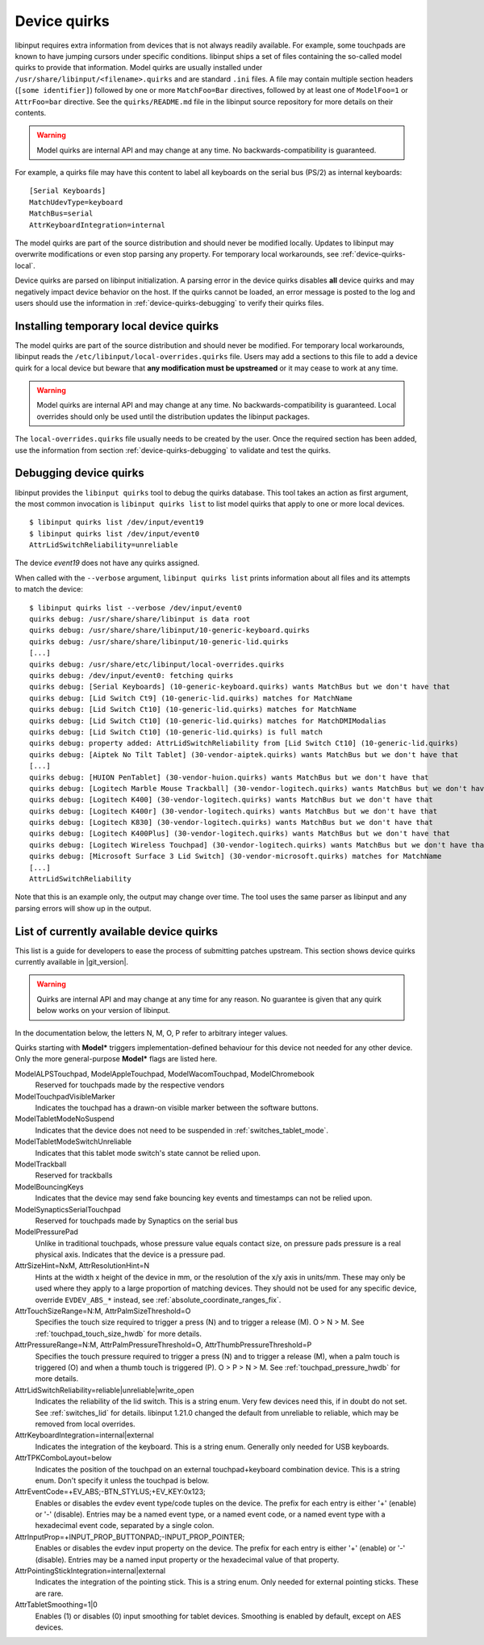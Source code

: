 .. _device-quirks:

==============================================================================
Device quirks
==============================================================================

libinput requires extra information from devices that is not always readily
available. For example, some touchpads are known to have jumping cursors
under specific conditions. libinput ships a set of files containing the
so-called model quirks to provide that information. Model quirks are usually
installed under ``/usr/share/libinput/<filename>.quirks`` and are standard
``.ini`` files. A file may contain multiple section headers (``[some
identifier]``) followed by one or more ``MatchFoo=Bar`` directives, followed by
at least one of ``ModelFoo=1`` or ``AttrFoo=bar`` directive. See the
``quirks/README.md`` file in the libinput source repository for more details on
their contents.

.. warning:: Model quirks are internal API and may change at any time. No
             backwards-compatibility is guaranteed.

For example, a quirks file may have this content to label all keyboards on
the serial bus (PS/2) as internal keyboards: ::

     [Serial Keyboards]
     MatchUdevType=keyboard
     MatchBus=serial
     AttrKeyboardIntegration=internal


The model quirks are part of the source distribution and should never be
modified locally. Updates to libinput may overwrite modifications or even
stop parsing any property. For temporary local workarounds, see
:ref:`device-quirks-local`.

Device quirks are parsed on libinput initialization. A parsing error in the
device quirks disables **all** device quirks and may negatively impact
device behavior on the host. If the quirks cannot be loaded, an error
message is posted to the log and users should use the information in
:ref:`device-quirks-debugging` to verify their quirks files.

.. _device-quirks-local:

------------------------------------------------------------------------------
Installing temporary local device quirks
------------------------------------------------------------------------------

The model quirks are part of the source distribution and should never be
modified. For temporary local workarounds, libinput reads the
``/etc/libinput/local-overrides.quirks`` file. Users may add a sections to
this file to add a device quirk for a local device but beware that **any
modification must be upstreamed** or it may cease to work at any time.

.. warning:: Model quirks are internal API and may change at any time. No
             backwards-compatibility is guaranteed. Local overrides should only
             be used until the distribution updates the libinput packages.

The ``local-overrides.quirks`` file usually needs to be created by the user.
Once the required section has been added, use the information from section
:ref:`device-quirks-debugging` to validate and test the quirks.

.. _device-quirks-debugging:

------------------------------------------------------------------------------
Debugging device quirks
------------------------------------------------------------------------------

libinput provides the ``libinput quirks`` tool to debug the quirks database.
This tool takes an action as first argument, the most common invocation is
``libinput quirks list`` to list model quirks that apply to one or more local
devices. ::

     $ libinput quirks list /dev/input/event19
     $ libinput quirks list /dev/input/event0
     AttrLidSwitchReliability=unreliable

The device `event19` does not have any quirks assigned.

When called with the ``--verbose`` argument, ``libinput quirks list`` prints
information about all files and its attempts to match the device: ::

     $ libinput quirks list --verbose /dev/input/event0
     quirks debug: /usr/share/share/libinput is data root
     quirks debug: /usr/share/share/libinput/10-generic-keyboard.quirks
     quirks debug: /usr/share/share/libinput/10-generic-lid.quirks
     [...]
     quirks debug: /usr/share/etc/libinput/local-overrides.quirks
     quirks debug: /dev/input/event0: fetching quirks
     quirks debug: [Serial Keyboards] (10-generic-keyboard.quirks) wants MatchBus but we don't have that
     quirks debug: [Lid Switch Ct9] (10-generic-lid.quirks) matches for MatchName
     quirks debug: [Lid Switch Ct10] (10-generic-lid.quirks) matches for MatchName
     quirks debug: [Lid Switch Ct10] (10-generic-lid.quirks) matches for MatchDMIModalias
     quirks debug: [Lid Switch Ct10] (10-generic-lid.quirks) is full match
     quirks debug: property added: AttrLidSwitchReliability from [Lid Switch Ct10] (10-generic-lid.quirks)
     quirks debug: [Aiptek No Tilt Tablet] (30-vendor-aiptek.quirks) wants MatchBus but we don't have that
     [...]
     quirks debug: [HUION PenTablet] (30-vendor-huion.quirks) wants MatchBus but we don't have that
     quirks debug: [Logitech Marble Mouse Trackball] (30-vendor-logitech.quirks) wants MatchBus but we don't have that
     quirks debug: [Logitech K400] (30-vendor-logitech.quirks) wants MatchBus but we don't have that
     quirks debug: [Logitech K400r] (30-vendor-logitech.quirks) wants MatchBus but we don't have that
     quirks debug: [Logitech K830] (30-vendor-logitech.quirks) wants MatchBus but we don't have that
     quirks debug: [Logitech K400Plus] (30-vendor-logitech.quirks) wants MatchBus but we don't have that
     quirks debug: [Logitech Wireless Touchpad] (30-vendor-logitech.quirks) wants MatchBus but we don't have that
     quirks debug: [Microsoft Surface 3 Lid Switch] (30-vendor-microsoft.quirks) matches for MatchName
     [...]
     AttrLidSwitchReliability


Note that this is an example only, the output may change over time. The tool
uses the same parser as libinput and any parsing errors will show up in the
output.

.. _device-quirks-list:

------------------------------------------------------------------------------
List of currently available device quirks
------------------------------------------------------------------------------

This list is a guide for developers to ease the process of submitting
patches upstream. This section shows device quirks currently available in
|git_version|.

.. warning:: Quirks are internal API and may change at any time for any reason.
             No guarantee is given that any quirk below works on your version of
             libinput.

In the documentation below, the letters N, M, O, P refer to arbitrary integer
values.

Quirks starting with **Model*** triggers implementation-defined behaviour
for this device not needed for any other device. Only the more
general-purpose **Model*** flags are listed here.

ModelALPSTouchpad, ModelAppleTouchpad, ModelWacomTouchpad, ModelChromebook
    Reserved for touchpads made by the respective vendors
ModelTouchpadVisibleMarker
    Indicates the touchpad has a drawn-on visible marker between the software
    buttons.
ModelTabletModeNoSuspend
    Indicates that the device does not need to be
    suspended in :ref:`switches_tablet_mode`.
ModelTabletModeSwitchUnreliable
    Indicates that this tablet mode switch's state cannot be relied upon.
ModelTrackball
    Reserved for trackballs
ModelBouncingKeys
    Indicates that the device may send fake bouncing key events and
    timestamps can not be relied upon.
ModelSynapticsSerialTouchpad
    Reserved for touchpads made by Synaptics on the serial bus
ModelPressurePad
    Unlike in traditional touchpads, whose pressure value equals contact size,
    on pressure pads pressure is a real physical axis.
    Indicates that the device is a pressure pad.
AttrSizeHint=NxM, AttrResolutionHint=N
    Hints at the width x height of the device in mm, or the resolution
    of the x/y axis in units/mm. These may only be used where they apply to
    a large proportion of matching devices. They should not be used for any
    specific device, override ``EVDEV_ABS_*`` instead, see
    :ref:`absolute_coordinate_ranges_fix`.
AttrTouchSizeRange=N:M, AttrPalmSizeThreshold=O
    Specifies the touch size required to trigger a press (N) and to trigger
    a release (M). O > N > M. See :ref:`touchpad_touch_size_hwdb` for more
    details.
AttrPressureRange=N:M, AttrPalmPressureThreshold=O, AttrThumbPressureThreshold=P
    Specifies the touch pressure required to trigger a press (N) and to
    trigger a release (M), when a palm touch is triggered (O) and when a
    thumb touch is triggered (P). O > P > N > M. See
    :ref:`touchpad_pressure_hwdb` for more details.
AttrLidSwitchReliability=reliable|unreliable|write_open
    Indicates the reliability of the lid switch. This is a string enum.
    Very few devices need this, if in doubt do not set. See :ref:`switches_lid`
    for details. libinput 1.21.0 changed the default from unreliable to
    reliable, which may be removed from local overrides.
AttrKeyboardIntegration=internal|external
    Indicates the integration of the keyboard. This is a string enum.
    Generally only needed for USB keyboards.
AttrTPKComboLayout=below
    Indicates the position of the touchpad on an external touchpad+keyboard
    combination device. This is a string enum. Don't specify it unless the
    touchpad is below.
AttrEventCode=+EV_ABS;-BTN_STYLUS;+EV_KEY:0x123;
    Enables or disables the evdev event type/code tuples on the device. The prefix
    for each entry is either '+' (enable) or '-' (disable). Entries may be
    a named event type, or a named event code, or a named event type with a
    hexadecimal event code, separated by a single colon.
AttrInputProp=+INPUT_PROP_BUTTONPAD;-INPUT_PROP_POINTER;
    Enables or disables the evdev input property on the device. The prefix
    for each entry is either '+' (enable) or '-' (disable). Entries may be
    a named input property or the hexadecimal value of that property.
AttrPointingStickIntegration=internal|external
    Indicates the integration of the pointing stick. This is a string enum.
    Only needed for external pointing sticks. These are rare.
AttrTabletSmoothing=1|0
    Enables (1) or disables (0) input smoothing for tablet devices. Smoothing is enabled
    by default, except on AES devices.
